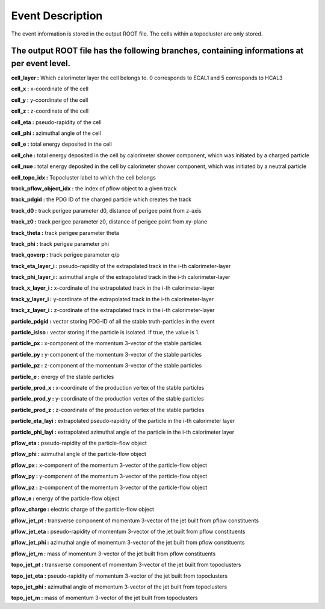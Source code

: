 Event Description
====================================

The event information is stored in the output ROOT file. The cells within a topocluster are only stored.

The output ROOT file has the following branches, containing informations at per event level.
------------------------------------

**cell_layer :** Which calorimeter layer the cell belongs to. 0 corresponds to ECAL1 and 5 corresponds to HCAL3

**cell_x :** x-coordinate of the cell

**cell_y :** y-coordinate of the cell

**cell_z :** z-coordinate of the cell

**cell_eta :** pseudo-rapidity of the cell

**cell_phi :** azimuthal angle of the cell

**cell_e :** total energy deposited in the cell

**cell_che :** total energy deposited in the cell by calorimeter shower component, which was initiated by a charged particle

**cell_nue :** total energy deposited in the cell by calorimeter shower component, which was initiated by a neutral particle

**cell_topo_idx :** Topocluster label to which the cell belongs

**track_pflow_object_idx :** the index of pflow object to a given track

**track_pdgid :** the PDG ID of the charged particle which creates the track

**track_d0 :** track perigee parameter d0, distance of perigee point from z-axis

**track_z0 :** track perigee parameter z0, distance of perigee point from xy-plane

**track_theta :** track perigee parameter theta

**track_phi :** track perigee parameter phi

**track_qoverp :** track perigee parameter q/p

**track_eta_layer_i :** pseudo-rapidity of the extrapolated track in the i-th calorimeter-layer

**track_phi_layer_i :** azimuthal angle of the extrapolated track in the i-th calorimeter-layer

**track_x_layer_i :** x-cordinate of the extrapolated track in the i-th calorimeter-layer

**track_y_layer_i :** y-cordinate of the extrapolated track in the i-th calorimeter-layer

**track_z_layer_i :** z-cordinate of the extrapolated track in the i-th calorimeter-layer

**particle_pdgid :** vector storing PDG-ID of all the stable truth-particles in the event

**particle_isIso :** vector storing if the particle is isolated. If true, the value is 1. 

**particle_px :** x-component of the momentum 3-vector of the stable particles

**particle_py :** y-component of the momentum 3-vector of the stable particles

**particle_pz :** z-component of the momentum 3-vector of the stable particles

**particle_e :** energy of the stable particles

**particle_prod_x :** x-coordinate of the production vertex of the stable particles

**particle_prod_y :** y-coordinate of the production vertex of the stable particles

**particle_prod_z :** z-coordinate of the production vertex of the stable particles

**particle_eta_layi :** extrapolated pseudo-rapidity of the particle in the i-th calorimeter layer

**particle_phi_layi :** extrapolated azimuthal angle of the particle in the i-th calorimeter layer

**pflow_eta :** pseudo-rapidity of the particle-flow object

**pflow_phi :** azimuthal angle of the particle-flow object

**pflow_px :** x-component of the momentum 3-vector of the particle-flow object

**pflow_py :** y-component of the momentum 3-vector of the particle-flow object

**pflow_pz :** z-component of the momentum 3-vector of the particle-flow object

**pflow_e :** energy of the particle-flow object

**pflow_charge :** electric charge of the particle-flow object

**pflow_jet_pt :** transverse component of momentum 3-vector of the jet built from pflow constituents

**pflow_jet_eta :** pseudo-rapidity of momentum 3-vector of the jet built from pflow constituents

**pflow_jet_phi :** azimuthal angle of momentum 3-vector of the jet built from pflow constituents

**pflow_jet_m :** mass of momentum 3-vector of the jet built from pflow constituents

**topo_jet_pt :** transverse component of momentum 3-vector of the jet built from topoclusters

**topo_jet_eta :** pseudo-rapidity of momentum 3-vector of the jet built from topoclusters

**topo_jet_phi :** azimuthal angle of momentum 3-vector of the jet built from topoclusters

**topo_jet_m :** mass of momentum 3-vector of the jet built from topoclusters




